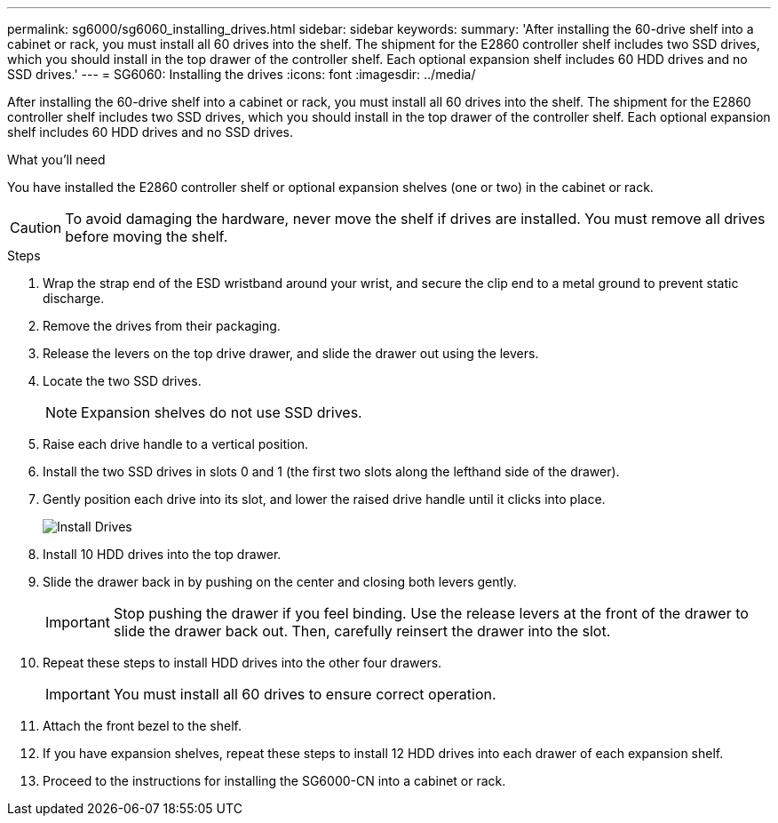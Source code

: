 ---
permalink: sg6000/sg6060_installing_drives.html
sidebar: sidebar
keywords:
summary: 'After installing the 60-drive shelf into a cabinet or rack, you must install all 60 drives into the shelf. The shipment for the E2860 controller shelf includes two SSD drives, which you should install in the top drawer of the controller shelf. Each optional expansion shelf includes 60 HDD drives and no SSD drives.'
---
= SG6060: Installing the drives
:icons: font
:imagesdir: ../media/

[.lead]
After installing the 60-drive shelf into a cabinet or rack, you must install all 60 drives into the shelf. The shipment for the E2860 controller shelf includes two SSD drives, which you should install in the top drawer of the controller shelf. Each optional expansion shelf includes 60 HDD drives and no SSD drives.

.What you'll need

You have installed the E2860 controller shelf or optional expansion shelves (one or two) in the cabinet or rack.

CAUTION: To avoid damaging the hardware, never move the shelf if drives are installed. You must remove all drives before moving the shelf.

.Steps

. Wrap the strap end of the ESD wristband around your wrist, and secure the clip end to a metal ground to prevent static discharge.
. Remove the drives from their packaging.
. Release the levers on the top drive drawer, and slide the drawer out using the levers.
. Locate the two SSD drives.
+
NOTE: Expansion shelves do not use SSD drives.

. Raise each drive handle to a vertical position.
. Install the two SSD drives in slots 0 and 1 (the first two slots along the lefthand side of the drawer).
. Gently position each drive into its slot, and lower the raised drive handle until it clicks into place.
+
image::../media/install_drives_in_e2860.gif[Install Drives]

. Install 10 HDD drives into the top drawer.
. Slide the drawer back in by pushing on the center and closing both levers gently.
+
IMPORTANT: Stop pushing the drawer if you feel binding. Use the release levers at the front of the drawer to slide the drawer back out. Then, carefully reinsert the drawer into the slot.

. Repeat these steps to install HDD drives into the other four drawers.
+
IMPORTANT: You must install all 60 drives to ensure correct operation.

. Attach the front bezel to the shelf.
. If you have expansion shelves, repeat these steps to install 12 HDD drives into each drawer of each expansion shelf.
. Proceed to the instructions for installing the SG6000-CN into a cabinet or rack.
